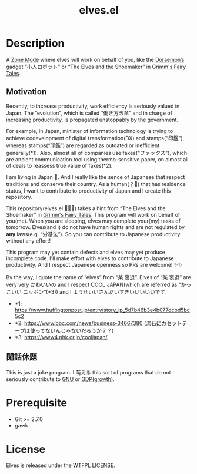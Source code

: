#+TITLE: elves.el

* Description

A [[https://www.emacswiki.org/emacs/ZoneMode][Zone Mode]] where elves will work on behalf of you, like the [[https://en.wikipedia.org/wiki/Doraemon][Doraemon’s]] gadget
“小人ロボット” or “The Elves and the Shoemaker” in [[https://en.wikipedia.org/wiki/Grimms%27_Fairy_Tales][Grimm's Fairy Tales]].

[[./screenshots/2020-03-18.gif]]

** Motivation
Recently, to increase productivity, work efficiency is seriously
valued in Japan.
The “evolution”, which is called “働き方改革” and in charge of increasing
productivity, is propagated unstoppably by the government.

For example, in Japan, minister of information technology is trying to achieve
codevelopment of digital transformation(DX) and stamps(“印鑑”), whereas
stamps(“印鑑”) are regarded as outdated or inefficient generally(*1).
Also, almost all of companies use faxes(“ファックス”), which are ancient
communication tool using thermo-sensitive paper, on almost all of deals
to reassess true value of faxes(*2).

I am living in Japan 🗻.
And I really like the sence of Japanese that respect traditions and
conserve their country. As a human(？👼) that has residence status, I want to
 contribute to productivity of Japan and I create this repository.

This repository(elves.el 🌼🌼🎉) takes a hint from “The Elves and the
Shoemaker” in [[https://en.wikipedia.org/wiki/Grimms%27_Fairy_Tales][Grimm's Fairy Tales]].
This program will work on behalf of you(me).
When you are sleeping, elves may complete your(my) tasks of tomorrow.
Elves(and I) do not have human rights and are not regulated
by *any* laws(e.g. “労基法”).
So you can contribute to Japanese productivity without any effort!

This program may yet contain defects and elves may yet produce incomplete code.
I'll make effort with elves to contribute to Japanese productivity. And I
respect Japanese openness so PRs are welcome! ✨✨

By the way, I quote the name of “elves” from “某 衰退”. Elves of “某 衰退” are
very very かわいいの and I respect COOL JAPAN(which are referred as “かっこいい
ニッポン”(*3)) and I ようせいいさんだいすきいいいいいです.

+ *1: https://www.huffingtonpost.jp/entry/story_jp_5d7b46b3e4b077dcbd5bc5c2
+ *2: https://www.bbc.com/news/business-34667380
  (流石にカセットテープは使ってないんじゃないだろうか？？)
+ *3: https://www4.nhk.or.jp/cooljapan/

** 閑話休題
This is just a joke program. I 萌える this sort of programs that do not seriously
contribute to [[https://www.gnu.org/][GNU]] or [[https://data.worldbank.org/indicator/NY.GDP.MKTP.KD.ZG?locations=JP][GDP(growth)]].

* Prerequisite
+ Git >= 2.7.0
+ gawk

* License
Elves is released under the [[http://www.wtfpl.net/][WTFPL LICENSE]].
